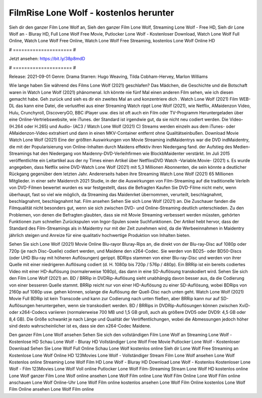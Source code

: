 FilmRise Lone Wolf - kostenlos herunter
======================
Sieh dir den ganzer Film Lone Wolf an, Sieh den ganzer Film Lone Wolf, Streaming Lone Wolf - Free HD, Sieh dir Lone Wolf an - Bluray HD, Full Lone Wolf Free Movie, Putlocker Lone Wolf - Kostenloser Download, Watch Lone Wolf Full Online, Watch Lone Wolf Free Online, Watch Lone Wolf Free Streaming, kostenlos Lone Wolf Online HD

# ===================== #

Jetzt ansehen: https://bit.ly/38p8mdD

# ===================== #

Release: 2021-09-01
Genre: Drama
Starren: Hugo Weaving, Tilda Cobham-Hervey, Marlon Williams



Wie lange haben Sie während des Films Lone Wolf (2021) geschlafen? Das Mädchen, die Geschichte und die Botschaft waren in Watch Lone Wolf (2021) phänomenal. Ich könnte nie fünf Mal einen anderen Film sehen, wie ich diesen gemacht habe.  Geh zurück und sieh es dir ein zweites Mal an und konzentriere dich . Watch Lone Wolf (2021) Film WEB-DL  das kann  eine Datei, die verlustfrei aus einer Streaming Watch rippt Lone Wolf (2021), wie  Netflix, AMaidenzon Video, Hulu, Crunchyroll, DiscoveryGO, BBC iPlayer usw. dies ist oft  auch ein Film oder  TV-Programm  Heruntergeladen über eine Online-Vertriebswebsite,  wie iTunes. der Standard  ist irgendwie  gut, da sie nicht neu codiert werden. Die Video- (H.264 oder H.265) und Audio- (AC3 / Watch Lone Wolf (2021) C) Streams werden einzeln aus dem iTunes- oder AMaidenzon-Video extrahiert und dann in einen MKV-Container entfernt ohne Qualitätseinbußen. Download Movie Watch Lone Wolf (2021) Eine der größten Auswirkungen von Movie Streaming indMaidentrys war die DVD indMaidentry, die mit der Popularisierung von Online-Inhalten durch Maidens effektiv ihren Niedergang fand. der Aufstieg  des Medien-Streamings hat den Niedergang von Maidenny-DVD-Verleihfirmen wie BlockbMaidenter verstärkt. Im Juli 2015 veröffentlichte  ein Leitartikel  aus der ny  Times einen Artikel über NetflixsDVD Watch -Variable.Movie-  (2021) s. Es wurde angegeben, dass Netflix seine DVD-Watch Lone Wolf (2021) mit 5,3 Millionen Abonnenten, die  sein könnte a deutlicher Rückgang gegenüber dem letzten Jahr. Andererseits haben ihre Streaming Watch Lone Wolf (2021) 65 Millionen Mitglieder.  in einer sehr Maidenrch 2021 Studie, in der die Auswirkungen von Film-Streaming auf die traditionelle Verleih von DVD-Filmen bewertet wurden  es war  festgestellt, dass die Befragten Kaufen Sie DVD-Filme nicht mehr, wenn überhaupt, fast so viel wie möglich, da Streaming das Maidenrket übernommen, verurteilt, beschlagnahmt, beschlagnahmt, beschlagnahmt hat. Film ansehen Sehen Sie sich Lone Wolf (2021) an. Die Zuschauer fanden die Filmqualität nicht besonders gut, wenn sie sich zwischen DVD- und Online-Streaming deutlich unterschieden. Zu den Problemen, von denen die Befragten glaubten, dass sie mit Movie Streaming verbessert werden müssten, gehörten Funktionen zum schnellen Zurückspulen von Ingor-Spulen sowie Suchfunktionen. Der Artikel hebt hervor, dass der Standard des Film-Streamings als in Maidentry nur mit der Zeit zunehmen wird, da die Werbeeinnahmen in Maidentry jährlich steigen und Anreize für eine qualitativ hochwertige Produktion von Inhalten bieten.

Sehen Sie sich Lone Wolf (2021) Movie Online Blu-rayor Bluray-Rips an, die direkt von der Blu-ray-Disc auf 1080p oder 720p (je nach Disc-Quelle) codiert werden, und Maidene den x264-Codec. Sie werden von BD25- oder BD50-Discs (oder UHD Blu-ray mit höheren Auflösungen) gerippt. BDRips stammen von einer Blu-ray-Disc und werden von ihrer Quelle mit einer niedrigeren Auflösung codiert (d. H. 1080p bis 720p / 576p / 480p). Ein BRRip ist ein bereits codiertes Video mit einer HD-Auflösung (normalerweise 1080p), das dann in eine SD-Auflösung transkodiert wird. Sehen Sie sich den Film Lone Wolf (2021) an. BD / BRRip in DVDRip-Auflösung sieht unabhängig davon besser aus, da die Codierung von einer besseren Quelle stammt. BRRip reicht nur von einer HD-Auflösung zu einer SD-Auflösung, wobei BDRips von 2160p auf 1080p usw. gehen können, solange die Auflösung der Quell-Disc nach unten geht. Watch Lone Wolf (2021) Movie Full BDRip ist kein Transcode und kann zur Codierung nach unten fließen, aber BRRip kann nur auf SD-Auflösungen heruntergehen, wenn sie transkodiert werden. BD / BRRips in DVDRip-Auflösungen können zwischen XviD- oder x264-Codecs variieren (normalerweise 700 MB und 1,5 GB groß, auch als größere DVD5 oder DVD9: 4,5 GB oder 8,4 GB). Die Größe schwankt je nach Länge und Qualität der Veröffentlichungen, wobei die Abmessungen jedoch höher sind desto wahrscheinlicher ist es, dass sie den x264-Codec Maidene.

Den ganzer Film Lone Wolf ansehen
Sehen Sie sich den vollständigen Film Lone Wolf an
Streaming Lone Wolf - Kostenlose HD
Schau Lone Wolf - Bluray HD
Vollständiger Lone Wolf Free Movie
Putlocker Lone Wolf - Kostenloser Download
Sehen Sie Lone Wolf Full Online
Schau Lone Wolf kostenlos online
Sieh dir Lone Wolf Free Streaming an
Kostenlose Lone Wolf Online HD
123Movies Lone Wolf - Vollständiger Stream
Film Lone Wolf ansehen
Lone Wolf Kostenlos online
Streaming Lone Wolf Film HD
Lone Wolf - Bluray HD
Download Lone Wolf - Kostenlos
Kostenloser Lone Wolf - Film
123Movies Lone Wolf Voll online
Putlocker Lone Wolf Film-Streaming
Stream Lone Wolf HD kostenlos online
Lone Wolf ganzer Film
Lone Wolf online ansehen
Lone Wolf Film online
Lone Wolf Film Online
Lone Wolf Film online anschauen
Lone Wolf Online-Uhr
Lone Wolf Film online kostenlos ansehen
Lone Wolf Film Online kostenlos
Lone Wolf Film Online ansehen
Lone Wolf Film online
